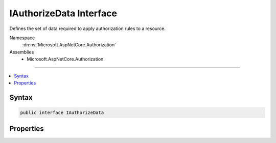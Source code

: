 

IAuthorizeData Interface
========================






Defines the set of data required to apply authorization rules to a resource.


Namespace
    :dn:ns:`Microsoft.AspNetCore.Authorization`
Assemblies
    * Microsoft.AspNetCore.Authorization

----

.. contents::
   :local:









Syntax
------

.. code-block:: csharp

    public interface IAuthorizeData








.. dn:interface:: Microsoft.AspNetCore.Authorization.IAuthorizeData
    :hidden:

.. dn:interface:: Microsoft.AspNetCore.Authorization.IAuthorizeData

Properties
----------

.. dn:interface:: Microsoft.AspNetCore.Authorization.IAuthorizeData
    :noindex:
    :hidden:

    
    .. dn:property:: Microsoft.AspNetCore.Authorization.IAuthorizeData.ActiveAuthenticationSchemes
    
        
    
        
        Gets or sets a comma delimited list of schemes from which user information is constructed.
    
        
        :rtype: System.String
    
        
        .. code-block:: csharp
    
            string ActiveAuthenticationSchemes { get; set; }
    
    .. dn:property:: Microsoft.AspNetCore.Authorization.IAuthorizeData.Policy
    
        
    
        
        Gets or sets the policy name that determines access to the resource.
    
        
        :rtype: System.String
    
        
        .. code-block:: csharp
    
            string Policy { get; set; }
    
    .. dn:property:: Microsoft.AspNetCore.Authorization.IAuthorizeData.Roles
    
        
    
        
        Gets or sets a comma delimited list of roles that are allowed to access the resource.
    
        
        :rtype: System.String
    
        
        .. code-block:: csharp
    
            string Roles { get; set; }
    

